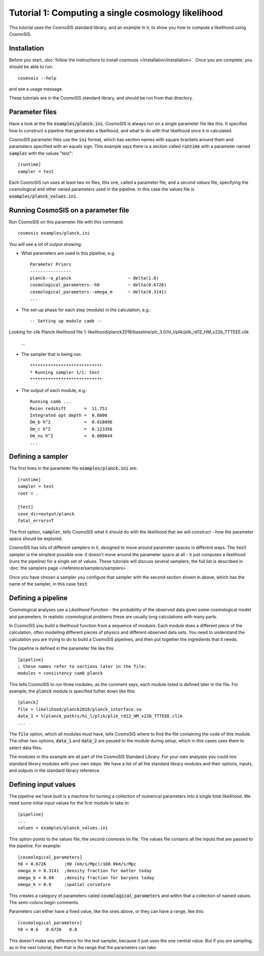 Tutorial 1: Computing a single cosmology likelihood
---------------------------------------------------

This tutorial uses the CosmoSIS standard library, and an example in it, to show
you how to compute a likelihood using CosmoSIS.


Installation
============

Before you start, :doc:`follow the instructions to install cosmosis </installation/installation>`.  Once you are complete, you should be able to run::

    cosmsois --help

and see a usage message.

These tutorials are in the CosmoSIS standard library, and should be run from that directory.

Parameter files
============================

Have a look at the file :code:`examples/planck.ini`.  CosmoSIS is always run on a single parameter file like this.  It specifies how to construct a pipeline that generates a likelihood, and what to do with that likelihood once it is calculated.  

CosmoSIS parameter files use the :code:`ini` format, which has section names with square brackets around them and parameters specified with an equals sign.  This example says there is a section called :code:`runtime` with a parameter named :code:`sampler` with the values "test"::


    [runtime]
    sampler = test

Each CosmoSIS run uses at least two ini files, this one, called a parameter file, and a second *values* file, specifying the cosmological and other varied parameters used in the pipeline.  In this case the values file is :code:`examples/planck_values.ini`.

Running CosmoSIS on a parameter file
=====================================


Run CosmoSIS on this parameter file with this command::

    cosmosis examples/planck.ini

You will see a lot of output showing:

* What parameters are used in this pipeline, e.g. ::

    Parameter Priors
    ----------------
    planck--a_planck                      ~ delta(1.0)
    cosmological_parameters--h0           ~ delta(0.6726)
    cosmological_parameters--omega_m      ~ delta(0.3141)
    ...


* The set-up phase for each step (module) in the calculation, e.g.::

    -- Setting up module camb --
Looking for clik Planck likelihood file 1: likelihood/planck2018/baseline/plc_3.0/hi_l/plik/plik_rd12_HM_v22b_TTTEEE.clik

     ...


* The sampler that is being run::

    ****************************
    * Running sampler 1/1: test
    ****************************

* The output of each module, e.g.::

    Running camb ...
    Reion redshift       =  11.751
    Integrated opt depth =  0.0800
    Om_b h^2             =  0.018096
    Om_c h^2             =  0.123356
    Om_nu h^2            =  0.000644
    ...

Defining a sampler
===================

The first lines in the parameter file :code:`examples/planck.ini` are::

    [runtime]
    sampler = test
    root = .

    [test]
    save_dir=output/planck
    fatal_errors=T

The first option, :code:`sampler`, tells CosmoSIS what it should do with the likelihood that we will construct - how the parameter space should be explored.

CosmoSIS has lots of different samplers in it, designed to move around parameter spaces in different ways.  The :code:`test` sampler is the simplest possible one: it doesn't move around the parameter space at all - it just computes a likelihood (runs the pipeline) for a single set of values.  These tutorials will discuss several samplers; the full list is described in :doc:`the samplers page </reference/samplers/samplers>`.

Once you have chosen a sampler you configure that sampler with the second section shown in above, which has the name of the sampler, in this case :code:`test`.

Defining a pipeline
===================

Cosmological analyses use a *Likelihood Function* - the probability of the observed data given some cosmological model and parameters.  In realistic cosmological problems these are usually long calculations with many parts.

In CosmoSIS you build a likelihood function from a sequence of *modules*.  Each module does a different piece of the calculation, often modelling different pieces of physics and different observed data sets.  You need to understand the calculation you are trying to do to build a CosmoSIS pipelines, and then put together the ingredients that it needs.

The pipeline is defined in the parameter file like this::

    [pipeline]
    ; these names refer to sections later in the file:
    modules = consistency camb planck


This tells CosmoSIS to run three modules; as the comment says, each module listed is defined later in the file.  For example, the :code:`planck` module is specified futher down like this::

    [planck]
    file = likelihood/planck2018/planck_interface.so
    data_1 = %(planck_path)s/hi_l/plik/plik_rd12_HM_v22b_TTTEEE.clik
    ...

The :code:`file` option, which all modules must have, tells CosmoSIS where to find the file containing the code of this module. The other two options, :code:`data_1` and :code:`data_2` are passed to the module during setup, which in this cases uses them to select data files.

The modules in this example are all part of the CosmoSIS Standard Library.  For your own analyses you could mix standard library modules with your own steps.  We have a list of all the standard library modules and their options, inputs, and outputs in the standard library reference.

Defining input values
======================

The pipeline we have built is a machine for turning a collection of numerical parameters into a single total likelihood.  We need some initial input values for the first module to take in::


    [pipeline]
    ...
    values = examples/planck_values.ini

This option points to the values file, the second cosmosis ini file.  The values file contains all the inputs that are passed to the pipeline.  For example::

    [cosmological_parameters]
    h0 = 0.6726       ;H0 (km/s/Mpc)/100.0km/s/Mpc 
    omega_m = 0.3141  ;density fraction for matter today
    omega_b = 0.04    ;density fraction for baryons today
    omega_k = 0.0     ;spatial curvature

This creates a category of parameters called :code:`cosmological_parameters` and within that a collection of named values.  The semi-colons begin comments.

Parameters can either have a fixed value, like the ones above, or they can have a range, like this::

    [cosmological_parameters]
    h0 = 0.6   0.6726   0.8

This doesn't make any difference for the test sampler, because it just uses the one central value.  But if you are sampling, as in the next tutorial, then that is the range that the parameters can take.


